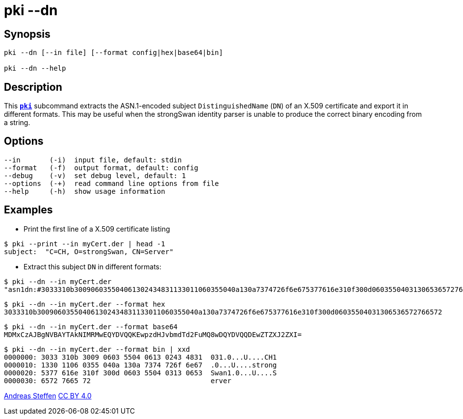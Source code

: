 = pki --dn
:prewrap!:

== Synopsis

----
pki --dn [--in file] [--format config|hex|base64|bin]
            
pki --dn --help
----

== Description

This xref:./pki.adoc[`*pki*`] subcommand extracts the ASN.1-encoded subject
`DistinguishedName` (`DN`) of an X.509 certificate and export it in different
formats. This may be useful when the strongSwan identity parser is unable to
produce the correct binary encoding from a string.

== Options

----
--in       (-i)  input file, default: stdin
--format   (-f)  output format, default: config
--debug    (-v)  set debug level, default: 1
--options  (-+)  read command line options from file
--help     (-h)  show usage information
----

== Examples

* Print the first line of a X.509 certificate listing
----
$ pki --print --in myCert.der | head -1
subject:  "C=CH, O=strongSwan, CN=Server"
----
* Extract this subject `DN` in different formats:
----
$ pki --dn --in myCert.der
"asn1dn:#3033310b300906035504061302434831133011060355040a130a7374726f6e675377616e310f300d06035504031306536572766572" 
----
----
$ pki --dn --in myCert.der --format hex
3033310b300906035504061302434831133011060355040a130a7374726f6e675377616e310f300d06035504031306536572766572
----
----
$ pki --dn --in myCert.der --format base64
MDMxCzAJBgNVBAYTAkNIMRMwEQYDVQQKEwpzdHJvbmdTd2FuMQ8wDQYDVQQDEwZTZXJ2ZXI=
----
----
$ pki --dn --in myCert.der --format bin | xxd
0000000: 3033 310b 3009 0603 5504 0613 0243 4831  031.0...U....CH1
0000010: 1330 1106 0355 040a 130a 7374 726f 6e67  .0...U....strong
0000020: 5377 616e 310f 300d 0603 5504 0313 0653  Swan1.0...U....S
0000030: 6572 7665 72                             erver
----

:AS: mailto:andreas.steffen@strongswan.org
:CC: http://creativecommons.org/licenses/by/4.0/

{AS}[Andreas Steffen] {CC}[CC BY 4.0]
